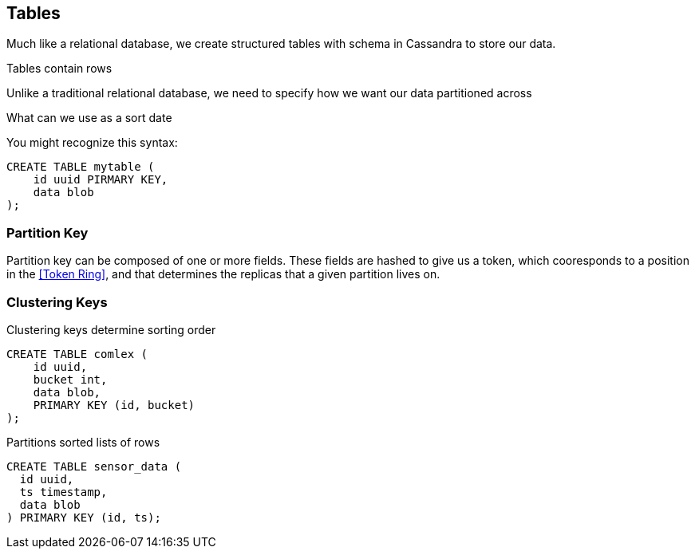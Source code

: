 == Tables

Much like a relational database, we create structured tables with schema in Cassandra to store our data.

Tables contain rows

Unlike a traditional relational database, we need to specify how we want our data partitioned across
 
What can we use as a sort date


You might recognize this syntax:

```text
CREATE TABLE mytable (
    id uuid PIRMARY KEY,
    data blob
);
```

=== Partition Key



Partition key can be composed of one or more fields.  These fields are hashed to give us a token, which cooresponds to a position in the <<Token Ring>>, and that determines the replicas that a given partition lives on.


=== Clustering Keys

Clustering keys determine sorting order

```text
CREATE TABLE comlex (
    id uuid,
    bucket int,
    data blob,
    PRIMARY KEY (id, bucket)
);
```


Partitions
 sorted lists of rows

```text
CREATE TABLE sensor_data (
  id uuid,
  ts timestamp,
  data blob
) PRIMARY KEY (id, ts);
```

